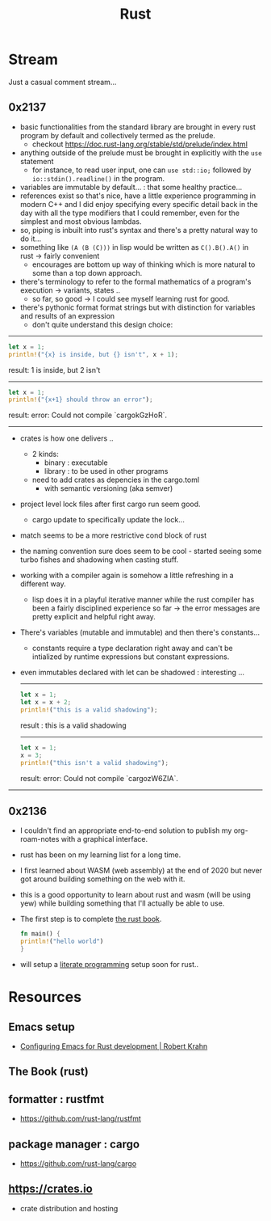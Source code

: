 :PROPERTIES:
:ID:       20230812T170051.977772
:END:
#+title: Rust
#+filetags: :rust:

* Stream
Just a casual comment stream...
** 0x2137
 - basic functionalities from the standard library are brought in every rust program by default and collectively termed as the prelude.
   - checkout https://doc.rust-lang.org/stable/std/prelude/index.html
 - anything outside of the prelude must be brought in explicitly with the ~use~ statement
   - for instance, to read user input, one can ~use std::io;~ followed by ~io::stdin().readline()~ in the program.
 - variables are immutable by default... : that some healthy practice...
 - references exist so that's nice, have a little experience programming in modern C++ and I did enjoy specifying every specific detail back in the day with all the type modifiers that I could remember, even for the simplest and most obvious lambdas.
 - so, piping is inbuilt into rust's syntax and there's a pretty natural way to do it...
 - something like ~(A (B (C)))~ in lisp would be written as ~C().B().A()~ in rust -> fairly convenient
   - encourages are bottom up way of thinking which is more natural to some than a top down approach.
 - there's terminology to refer to the formal mathematics of a program's execution -> variants, states ..
   - so far, so good -> I could see myself learning rust for good.
 - there's pythonic format format strings but with distinction for variables and results of an expression
   - don't quite understand this design choice: 

-----

     #+begin_src rust :exports both
       let x = 1;
       println!("{x} is inside, but {} isn't", x + 1);
     #+end_src

     #+RESULTS:
     result: 1 is inside, but 2 isn't

     -----

     #+begin_src rust :exports both
       let x = 1;
       println!("{x+1} should throw an error");
     #+end_src

     #+RESULTS:
     result: error: Could not compile `cargokGzHoR`.

     ------

 - crates is how one delivers ..
   - 2 kinds:
     - binary  : executable
     - library : to be used in other programs
   - need to add crates as depencies in the cargo.toml
     - with semantic versioning (aka semver)
 - project level lock files after first cargo run seem good.
   - cargo update to specifically update the lock...
 - match seems to be a more restrictive cond block of rust
 - the naming convention sure does seem to be cool - started seeing some turbo fishes and shadowing when casting stuff.
 - working with a compiler again is somehow a little refreshing in a different way.
   - lisp does it in a playful iterative manner while the rust compiler has been a fairly disciplined experience so far -> the error messages are pretty explicit and helpful right away.
 - There's variables (mutable and immutable) and then there's constants...
   - constants require a type declaration right away and can't be intialized by runtime expressions but constant expressions.
 - even immutables declared with let can be shadowed : interesting ...

   -------------
   #+begin_src rust :exports both
     let x = 1;
     let x = x + 2;
     println!("this is a valid shadowing");
   #+end_src

   #+RESULTS:
   result : this is a valid shadowing

   --------------

   #+begin_src rust :exports both
     let x = 1;
     x = 3;
     println!("this isn't a valid shadowing");
   #+end_src

   #+RESULTS:
   result: error: Could not compile `cargozW6ZIA`.
 

 --------------
     
** 0x2136
 - I couldn't find an appropriate end-to-end solution to publish my org-roam-notes with a graphical interface.
 - rust has been on my learning list for a long time. 
 - I first learned about WASM (web assembly) at the end of 2020 but never got around building something on the web with it.
 - this is a good opportunity to learn about rust and wasm (will be using yew) while building something that I'll actually be able to use.
 - The first step is to complete [[id:20230812T171410.113610][the rust book]].
   #+begin_src rust
     fn main() {
     println!("hello world")
     }
   #+end_src
 - will setup a [[id:20230812T200515.697950][literate programming]] setup soon for rust..

* Resources

** Emacs setup
 - [[https://robert.kra.hn/posts/rust-emacs-setup/][Configuring Emacs for Rust development | Robert Krahn]]
** The Book (rust)
:PROPERTIES:
:ID:       20230812T171410.113610
:END:

** formatter : rustfmt
 - https://github.com/rust-lang/rustfmt

** package manager : cargo
 - https://github.com/rust-lang/cargo

** https://crates.io
 - crate distribution and hosting
